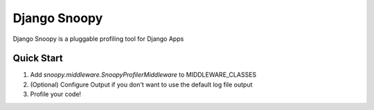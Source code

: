 =============
Django Snoopy
=============

Django Snoopy is a pluggable profiling tool for Django Apps

-----------
Quick Start
-----------

1. Add `snoopy.middleware.SnoopyProfilerMiddleware` to MIDDLEWARE_CLASSES
2. (Optional) Configure Output if you don't want to use the default log file output
3. Profile your code!

